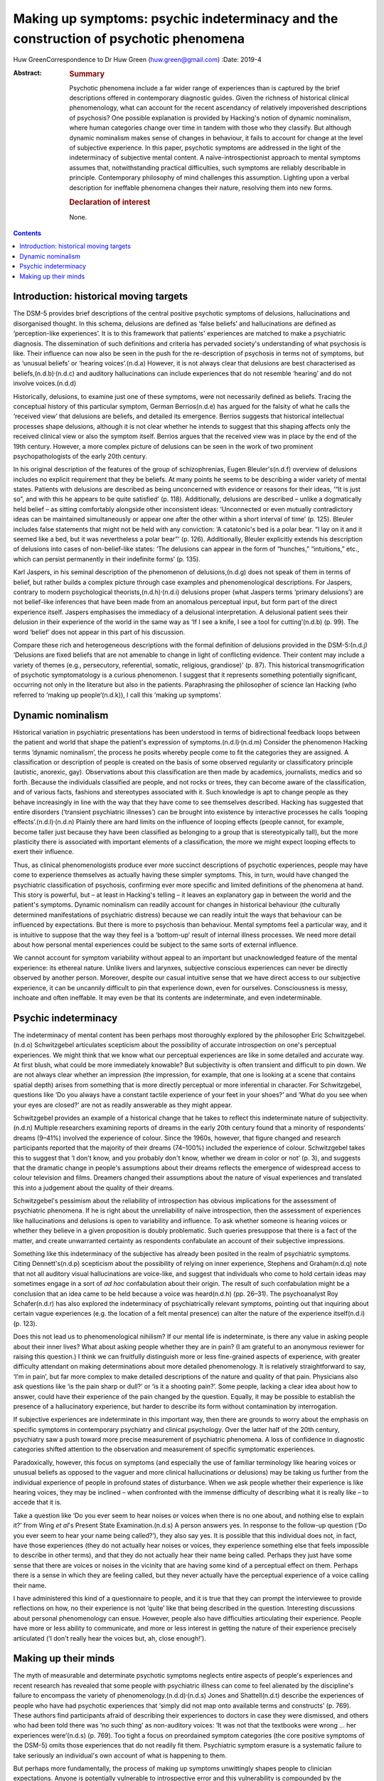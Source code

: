 =====================================================================================
Making up symptoms: psychic indeterminacy and the construction of psychotic phenomena
=====================================================================================

Huw GreenCorrespondence to Dr Huw Green (huw.green@gmail.com)
:Date: 2019-4

:Abstract:
   .. rubric:: Summary
      :name: sec_a1

   Psychotic phenomena include a far wider range of experiences than is
   captured by the brief descriptions offered in contemporary diagnostic
   guides. Given the richness of historical clinical phenomenology, what
   can account for the recent ascendancy of relatively impoverished
   descriptions of psychosis? One possible explanation is provided by
   Hacking's notion of dynamic nominalism, where human categories change
   over time in tandem with those who they classify. But although
   dynamic nominalism makes sense of changes in behaviour, it fails to
   account for change at the level of subjective experience. In this
   paper, psychotic symptoms are addressed in the light of the
   indeterminacy of subjective mental content. A naïve-introspectionist
   approach to mental symptoms assumes that, notwithstanding practical
   difficulties, such symptoms are reliably describable in principle.
   Contemporary philosophy of mind challenges this assumption. Lighting
   upon a verbal description for ineffable phenomena changes their
   nature, resolving them into new forms.

   .. rubric:: Declaration of interest
      :name: sec_a2

   None.


.. contents::
   :depth: 3
..

.. _sec1:

Introduction: historical moving targets
=======================================

The DSM-5 provides brief descriptions of the central positive psychotic
symptoms of delusions, hallucinations and disorganised thought. In this
schema, delusions are defined as ‘false beliefs’ and hallucinations are
defined as ‘perception-like experiences’. It is to this framework that
patients' experiences are matched to make a psychiatric diagnosis. The
dissemination of such definitions and criteria has pervaded society's
understanding of what psychosis is like. Their influence can now also be
seen in the push for the re-description of psychosis in terms not of
symptoms, but as ‘unusual beliefs’ or ‘hearing voices’.(n.d.a) However,
it is not always clear that delusions are best characterised as
beliefs,(n.d.b)\ :sup:`,`\ (n.d.c) and auditory hallucinations can
include experiences that do not resemble ‘hearing’ and do not involve
voices.(n.d.d)

Historically, delusions, to examine just one of these symptoms, were not
necessarily defined as beliefs. Tracing the conceptual history of this
particular symptom, German Berrios(n.d.e) has argued for the falsity of
what he calls the ‘received view’ that delusions are beliefs, and
detailed its emergence. Berrios suggests that historical intellectual
processes shape delusions, although it is not clear whether he intends
to suggest that this shaping affects only the received clinical view or
also the symptom itself. Berrios argues that the received view was in
place by the end of the 19th century. However, a more complex picture of
delusions can be seen in the work of two prominent psychopathologists of
the early 20th century.

In his original description of the features of the group of
schizophrenias, Eugen Bleuler's(n.d.f) overview of delusions includes no
explicit requirement that they be beliefs. At many points he seems to be
describing a wider variety of mental states. Patients with delusions are
described as being unconcerned with evidence or reasons for their ideas,
‘“It is just so”, and with this he appears to be quite satisfied’ (p.
118). Additionally, delusions are described – unlike a dogmatically held
belief – as sitting comfortably alongside other inconsistent ideas:
‘Unconnected or even mutually contradictory ideas can be maintained
simultaneously or appear one after the other within a short interval of
time’ (p. 125). Bleuler includes false statements that might not be held
with any conviction: ‘A catatonic's bed is a polar bear. “I lay on it
and it seemed like a bed, but it was nevertheless a polar bear”’ (p.
126). Additionally, Bleuler explicitly extends his description of
delusions into cases of non-belief-like states: ‘The delusions can
appear in the form of “hunches,” “intuitions,” etc., which can persist
permanently in their indefinite forms’ (p. 135).

Karl Jaspers, in his seminal description of the phenomenon of
delusions,(n.d.g) does not speak of them in terms of belief, but rather
builds a complex picture through case examples and phenomenological
descriptions. For Jaspers, contrary to modern psychological
theorists,(n.d.h)\ :sup:`,`\ (n.d.i) delusions proper (what Jaspers
terms ‘primary delusions’) are not belief-like inferences that have been
made from an anomalous perceptual input, but form part of the direct
experience itself. Jaspers emphasises the immediacy of a delusional
interpretation. A delusional patient sees their delusion in their
experience of the world in the same way as ‘If I see a knife, I see a
tool for cutting’(n.d.b) (p. 99). The word ‘belief’ does not appear in
this part of his discussion.

Compare these rich and heterogeneous descriptions with the formal
definition of delusions provided in the DSM-5:(n.d.j) ‘Delusions are
fixed beliefs that are not amenable to change in light of conflicting
evidence. Their content may include a variety of themes (e.g.,
persecutory, referential, somatic, religious, grandiose)’ (p. 87). This
historical transmogrification of psychotic symptomatology is a curious
phenomenon. I suggest that it represents something potentially
significant, occurring not only in the literature but also in the
patients. Paraphrasing the philosopher of science Ian Hacking (who
referred to ‘making up people’(n.d.k)), I call this ‘making up
symptoms’.

.. _sec2:

Dynamic nominalism
==================

Historical variation in psychiatric presentations has been understood in
terms of bidirectional feedback loops between the patient and world that
shape the patient's expression of symptoms.(n.d.l)\ :sup:`,`\ (n.d.m)
Consider the phenomenon Hacking terms ‘dynamic nominalism’, the process
he posits whereby people come to fit the categories they are assigned. A
classification or description of people is created on the basis of some
observed regularity or classificatory principle (autistic, anorexic,
gay). Observations about this classification are then made by academics,
journalists, medics and so forth. Because the individuals classified are
people, and not rocks or trees, they can become aware of the
classification, and of various facts, fashions and stereotypes
associated with it. Such knowledge is apt to change people as they
behave increasingly in line with the way that they have come to see
themselves described. Hacking has suggested that entire disorders
(‘transient psychiatric illnesses’) can be brought into existence by
interactive processes he calls ‘looping
effects’.(n.d.l)\ :sup:`,`\ (n.d.n) Plainly there are hard limits on the
influence of looping effects (people cannot, for example, become taller
just because they have been classified as belonging to a group that is
stereotypically tall), but the more plasticity there is associated with
important elements of a classification, the more we might expect looping
effects to exert their influence.

Thus, as clinical phenomenologists produce ever more succinct
descriptions of psychotic experiences, people may have come to
experience themselves as actually having these simpler symptoms. This,
in turn, would have changed the psychiatric classification of psychosis,
confirming ever more specific and limited definitions of the phenomena
at hand. This story is powerful, but – at least in Hacking's telling –
it leaves an explanatory gap in between the world and the patient's
symptoms. Dynamic nominalism can readily account for changes in
historical behaviour (the culturally determined manifestations of
psychiatric distress) because we can readily intuit the ways that
behaviour can be influenced by expectations. But there is more to
psychosis than behaviour. Mental symptoms feel a particular way, and it
is intuitive to suppose that the way they feel is a ‘bottom-up’ result
of internal illness processes. We need more detail about how personal
mental experiences could be subject to the same sorts of external
influence.

We cannot account for symptom variability without appeal to an important
but unacknowledged feature of the mental experience: its ethereal
nature. Unlike livers and larynxes, subjective conscious experiences can
never be directly observed by another person. Moreover, despite our
casual intuitive sense that we have direct access to our subjective
experience, it can be uncannily difficult to pin that experience down,
even for ourselves. Consciousness is messy, inchoate and often
ineffable. It may even be that its contents are indeterminate, and even
indeterminable.

.. _sec3:

Psychic indeterminacy
=====================

The indeterminacy of mental content has been perhaps most thoroughly
explored by the philosopher Eric Schwitzgebel.(n.d.o) Schwitzgebel
articulates scepticism about the possibility of accurate introspection
on one's perceptual experiences. We might think that we know what our
perceptual experiences are like in some detailed and accurate way. At
first blush, what could be more immediately knowable? But subjectivity
is often transient and difficult to pin down. We are not always clear
whether an impression (the impression, for example, that one is looking
at a scene that contains spatial depth) arises from something that is
more directly perceptual or more inferential in character. For
Schwitzgebel, questions like ‘Do you always have a constant tactile
experience of your feet in your shoes?’ and ‘What do you see when your
eyes are closed?’ are not as readily answerable as they might appear.

Schwitzgebel provides an example of a historical change that he takes to
reflect this indeterminate nature of subjectivity.(n.d.n) Multiple
researchers examining reports of dreams in the early 20th century found
that a minority of respondents' dreams (9–41%) involved the experience
of colour. Since the 1960s, however, that figure changed and research
participants reported that the majority of their dreams (74–100%)
included the experience of colour. Schwitzgebel takes this to suggest
that ‘I don't know, and you probably don't know, whether we dream in
color or not’ (p. 3), and suggests that the dramatic change in people's
assumptions about their dreams reflects the emergence of widespread
access to colour television and films. Dreamers changed their
assumptions about the nature of visual experiences and translated this
into a judgement about the quality of their dreams.

Schwitzgebel's pessimism about the reliability of introspection has
obvious implications for the assessment of psychiatric phenomena. If he
is right about the unreliability of naïve introspection, then the
assessment of experiences like hallucinations and delusions is open to
variability and influence. To ask whether someone is hearing voices or
whether they believe in a given proposition is doubly problematic. Such
queries presuppose that there is a fact of the matter, and create
unwarranted certainty as respondents confabulate an account of their
subjective impressions.

Something like this indeterminacy of the subjective has already been
posited in the realm of psychiatric symptoms. Citing Dennett's(n.d.p)
scepticism about the possibility of relying on inner experience,
Stephens and Graham(n.d.q) note that not all auditory visual
hallucinations are voice-like, and suggest that individuals who come to
hold certain ideas may sometimes engage in a sort of *ad hoc*
confabulation about their origin. The result of such confabulation might
be a conclusion that an idea came to be held because a voice was
heard(n.d.h) (pp. 26–31). The psychoanalyst Roy Schafer(n.d.r) has also
explored the indeterminacy of psychiatrically relevant symptoms,
pointing out that inquiring about certain vague experiences (e.g. the
location of a felt mental presence) can alter the nature of the
experience itself(n.d.i) (p. 123).

Does this not lead us to phenomenological nihilism? If our mental life
is indeterminate, is there any value in asking people about their inner
lives? What about asking people whether they are in pain? (I am grateful
to an anonymous reviewer for raising this question.) I think we can
fruitfully distinguish more or less fine-grained aspects of experience,
with greater difficulty attendant on making determinations about more
detailed phenomenology. It is relatively straightforward to say, ‘I'm in
pain’, but far more complex to make detailed descriptions of the nature
and quality of that pain. Physicians also ask questions like ‘is the
pain sharp or dull?’ or ‘is it a shooting pain?’. Some people, lacking a
clear idea about how to answer, could have their experience of the pain
changed by the question. Equally, it may be possible to establish the
presence of a hallucinatory experience, but harder to describe its form
without contamination by interrogation.

If subjective experiences are indeterminate in this important way, then
there are grounds to worry about the emphasis on specific symptoms in
contemporary psychiatry and clinical psychology. Over the latter half of
the 20th century, psychiatry saw a push toward more precise measurement
of psychiatric phenomena. A loss of confidence in diagnostic categories
shifted attention to the observation and measurement of specific
symptomatic experiences.

Paradoxically, however, this focus on symptoms (and especially the use
of familiar terminology like hearing voices or unusual beliefs as
opposed to the vaguer and more clinical hallucinations or delusions) may
be taking us further from the individual experience of people in
profound states of disturbance. When we ask people whether their
experience is like hearing voices, they may be inclined – when
confronted with the immense difficulty of describing what it is really
like – to accede that it is.

Take a question like ‘Do you ever seem to hear noises or voices when
there is no one about, and nothing else to explain it?’ from Wing *et
al*'s Present State Examination.(n.d.s) A person answers yes. In
response to the follow-up question (‘Do you ever seem to hear your name
being called?’), they also say yes. It is possible that this individual
does not, in fact, have those experiences (they do not actually hear
noises or voices, they experience something else that feels impossible
to describe in other terms), and that they do not actually hear their
name being called. Perhaps they just have some sense that there are
voices or noises in the vicinity that are having some kind of a
perceptual effect on them. Perhaps there is a sense in which they are
feeling called, but they never actually have the perceptual experience
of a voice calling their name.

I have administered this kind of a questionnaire to people, and it is
true that they can prompt the interviewee to provide reflections on how,
no their experience is not ‘quite’ like that being described in the
question. Interesting discussions about personal phenomenology can
ensue. However, people also have difficulties articulating their
experience. People have more or less ability to communicate, and more or
less interest in getting the nature of their experience precisely
articulated (‘I don't really hear the voices but, ah, close enough!’).

.. _sec4:

Making up their minds
=====================

The myth of measurable and determinate psychotic symptoms neglects
entire aspects of people's experiences and recent research has revealed
that some people with psychiatric illness can come to feel alienated by
the discipline's failure to encompass the variety of
phenomenology.(n.d.d)\ :sup:`,`\ (n.d.s) Jones and Shattell(n.d.t)
describe the experiences of people who have had psychotic experiences
that ‘simply did not map onto available terms and constructs’ (p. 769).
These authors find participants afraid of describing their experiences
to doctors in case they were dismissed, and others who had been told
there was ‘no such thing’ as non-auditory voices: ‘It was not that the
textbooks were wrong … her experiences were’(n.d.s) (p. 769). Too tight
a focus on preordained symptom categories (the core positive symptoms of
the DSM-5) omits those experiences that do not readily fit them.
Psychiatric symptom erasure is a systematic failure to take seriously an
individual's own account of what is happening to them.

But perhaps more fundamentally, the process of making up symptoms
unwittingly shapes people to clinician expectations. Anyone is
potentially vulnerable to introspective error and this vulnerability is
compounded by the frightening, unusual and private nature of a psychotic
symptom. The clinicians who assess such experiences ask specific
questions and have diagnostic expectations, thereby providing a
particular framework for their patients to fit into. It is a mistake to
minimise the potential power of such shaping.

In his discussion of multiple personality disorder,(n.d.l) Hacking
outlines the moral hazard involved in the inadvertent creation of
psychiatric subjectivity by reference to a Marxist concept. To create
and impose new ways of being psychiatrically disturbed, he says, is to
subject people to a form of false consciousness. If my argument here is
correct, we cannot successfully demarcate false from true consciousness.
If there is no plain fact of the matter about the nature and contents of
mental states to begin with, there is no ‘pure’ unobserved form of
consciousness to compare against a putatively ‘false’ form. Nonetheless,
I submit that Hacking is on to something significant. When psychiatrists
come into contact with disturbances of consciousness, they cannot hope
to only observe them. The mind is not infinitely malleable (it would
salve much therapeutic angst if it were), but encounters with others –
especially powerful professional others – can be expected to influence
the form that peoples' thoughts can take.

**Huw Green** is a postdoctoral clinical fellow in psychology at the
Icahn School of Medicine at Mount Sinai, New York, USA.

.. container:: references csl-bib-body hanging-indent
   :name: refs

   .. container:: csl-entry
      :name: ref-ref1

      n.d.a.

   .. container:: csl-entry
      :name: ref-ref2

      n.d.b.

   .. container:: csl-entry
      :name: ref-ref3

      n.d.c.

   .. container:: csl-entry
      :name: ref-ref4

      n.d.d.

   .. container:: csl-entry
      :name: ref-ref5

      n.d.e.

   .. container:: csl-entry
      :name: ref-ref6

      n.d.f.

   .. container:: csl-entry
      :name: ref-ref7

      n.d.g.

   .. container:: csl-entry
      :name: ref-ref8

      n.d.h.

   .. container:: csl-entry
      :name: ref-ref9

      n.d.i.

   .. container:: csl-entry
      :name: ref-ref10

      n.d.j.

   .. container:: csl-entry
      :name: ref-ref11

      n.d.k.

   .. container:: csl-entry
      :name: ref-ref12

      n.d.l.

   .. container:: csl-entry
      :name: ref-ref13

      n.d.m.

   .. container:: csl-entry
      :name: ref-ref14

      n.d.n.

   .. container:: csl-entry
      :name: ref-ref15

      n.d.o.

   .. container:: csl-entry
      :name: ref-ref16

      n.d.p.

   .. container:: csl-entry
      :name: ref-ref17

      n.d.q.

   .. container:: csl-entry
      :name: ref-ref18

      n.d.r.

   .. container:: csl-entry
      :name: ref-ref19

      n.d.s.

   .. container:: csl-entry
      :name: ref-ref20

      n.d.t.
